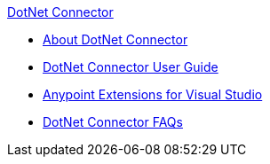 .xref:index.adoc[DotNet Connector]
* xref:index.adoc[About DotNet Connector]
* xref:dotnet-connector-user-guide.adoc[DotNet Connector User Guide]
* xref:anypoint-extensions-for-visual-studio.adoc[Anypoint Extensions for Visual Studio]
* xref:dotnet-connector-faqs.adoc[DotNet Connector FAQs]
